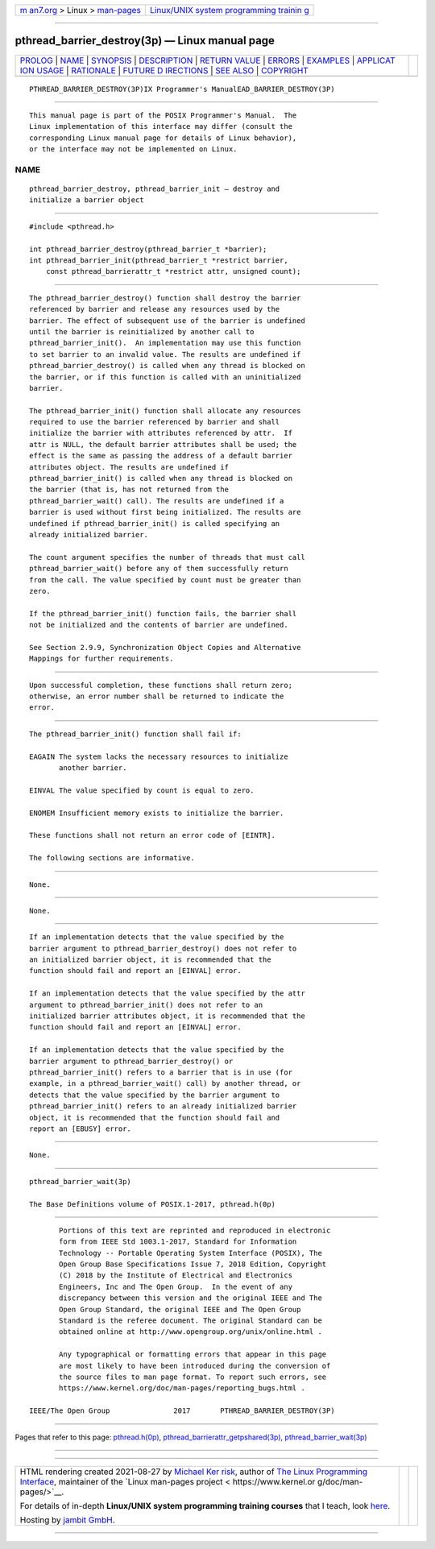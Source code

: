 .. container:: page-top

.. container:: nav-bar

   +----------------------------------+----------------------------------+
   | `m                               | `Linux/UNIX system programming   |
   | an7.org <../../../index.html>`__ | trainin                          |
   | > Linux >                        | g <http://man7.org/training/>`__ |
   | `man-pages <../index.html>`__    |                                  |
   +----------------------------------+----------------------------------+

--------------

pthread_barrier_destroy(3p) — Linux manual page
===============================================

+-----------------------------------+-----------------------------------+
| `PROLOG <#PROLOG>`__ \|           |                                   |
| `NAME <#NAME>`__ \|               |                                   |
| `SYNOPSIS <#SYNOPSIS>`__ \|       |                                   |
| `DESCRIPTION <#DESCRIPTION>`__ \| |                                   |
| `RETURN VALUE <#RETURN_VALUE>`__  |                                   |
| \| `ERRORS <#ERRORS>`__ \|        |                                   |
| `EXAMPLES <#EXAMPLES>`__ \|       |                                   |
| `APPLICAT                         |                                   |
| ION USAGE <#APPLICATION_USAGE>`__ |                                   |
| \| `RATIONALE <#RATIONALE>`__ \|  |                                   |
| `FUTURE D                         |                                   |
| IRECTIONS <#FUTURE_DIRECTIONS>`__ |                                   |
| \| `SEE ALSO <#SEE_ALSO>`__ \|    |                                   |
| `COPYRIGHT <#COPYRIGHT>`__        |                                   |
+-----------------------------------+-----------------------------------+
| .. container:: man-search-box     |                                   |
+-----------------------------------+-----------------------------------+

::

   PTHREAD_BARRIER_DESTROY(3P)IX Programmer's ManualEAD_BARRIER_DESTROY(3P)


-----------------------------------------------------

::

          This manual page is part of the POSIX Programmer's Manual.  The
          Linux implementation of this interface may differ (consult the
          corresponding Linux manual page for details of Linux behavior),
          or the interface may not be implemented on Linux.

NAME
-------------------------------------------------

::

          pthread_barrier_destroy, pthread_barrier_init — destroy and
          initialize a barrier object


---------------------------------------------------------

::

          #include <pthread.h>

          int pthread_barrier_destroy(pthread_barrier_t *barrier);
          int pthread_barrier_init(pthread_barrier_t *restrict barrier,
              const pthread_barrierattr_t *restrict attr, unsigned count);


---------------------------------------------------------------

::

          The pthread_barrier_destroy() function shall destroy the barrier
          referenced by barrier and release any resources used by the
          barrier. The effect of subsequent use of the barrier is undefined
          until the barrier is reinitialized by another call to
          pthread_barrier_init().  An implementation may use this function
          to set barrier to an invalid value. The results are undefined if
          pthread_barrier_destroy() is called when any thread is blocked on
          the barrier, or if this function is called with an uninitialized
          barrier.

          The pthread_barrier_init() function shall allocate any resources
          required to use the barrier referenced by barrier and shall
          initialize the barrier with attributes referenced by attr.  If
          attr is NULL, the default barrier attributes shall be used; the
          effect is the same as passing the address of a default barrier
          attributes object. The results are undefined if
          pthread_barrier_init() is called when any thread is blocked on
          the barrier (that is, has not returned from the
          pthread_barrier_wait() call). The results are undefined if a
          barrier is used without first being initialized. The results are
          undefined if pthread_barrier_init() is called specifying an
          already initialized barrier.

          The count argument specifies the number of threads that must call
          pthread_barrier_wait() before any of them successfully return
          from the call. The value specified by count must be greater than
          zero.

          If the pthread_barrier_init() function fails, the barrier shall
          not be initialized and the contents of barrier are undefined.

          See Section 2.9.9, Synchronization Object Copies and Alternative
          Mappings for further requirements.


-----------------------------------------------------------------

::

          Upon successful completion, these functions shall return zero;
          otherwise, an error number shall be returned to indicate the
          error.


-----------------------------------------------------

::

          The pthread_barrier_init() function shall fail if:

          EAGAIN The system lacks the necessary resources to initialize
                 another barrier.

          EINVAL The value specified by count is equal to zero.

          ENOMEM Insufficient memory exists to initialize the barrier.

          These functions shall not return an error code of [EINTR].

          The following sections are informative.


---------------------------------------------------------

::

          None.


---------------------------------------------------------------------------

::

          None.


-----------------------------------------------------------

::

          If an implementation detects that the value specified by the
          barrier argument to pthread_barrier_destroy() does not refer to
          an initialized barrier object, it is recommended that the
          function should fail and report an [EINVAL] error.

          If an implementation detects that the value specified by the attr
          argument to pthread_barrier_init() does not refer to an
          initialized barrier attributes object, it is recommended that the
          function should fail and report an [EINVAL] error.

          If an implementation detects that the value specified by the
          barrier argument to pthread_barrier_destroy() or
          pthread_barrier_init() refers to a barrier that is in use (for
          example, in a pthread_barrier_wait() call) by another thread, or
          detects that the value specified by the barrier argument to
          pthread_barrier_init() refers to an already initialized barrier
          object, it is recommended that the function should fail and
          report an [EBUSY] error.


---------------------------------------------------------------------------

::

          None.


---------------------------------------------------------

::

          pthread_barrier_wait(3p)

          The Base Definitions volume of POSIX.1‐2017, pthread.h(0p)


-----------------------------------------------------------

::

          Portions of this text are reprinted and reproduced in electronic
          form from IEEE Std 1003.1-2017, Standard for Information
          Technology -- Portable Operating System Interface (POSIX), The
          Open Group Base Specifications Issue 7, 2018 Edition, Copyright
          (C) 2018 by the Institute of Electrical and Electronics
          Engineers, Inc and The Open Group.  In the event of any
          discrepancy between this version and the original IEEE and The
          Open Group Standard, the original IEEE and The Open Group
          Standard is the referee document. The original Standard can be
          obtained online at http://www.opengroup.org/unix/online.html .

          Any typographical or formatting errors that appear in this page
          are most likely to have been introduced during the conversion of
          the source files to man page format. To report such errors, see
          https://www.kernel.org/doc/man-pages/reporting_bugs.html .

   IEEE/The Open Group               2017       PTHREAD_BARRIER_DESTROY(3P)

--------------

Pages that refer to this page:
`pthread.h(0p) <../man0/pthread.h.0p.html>`__, 
`pthread_barrierattr_getpshared(3p) <../man3/pthread_barrierattr_getpshared.3p.html>`__, 
`pthread_barrier_wait(3p) <../man3/pthread_barrier_wait.3p.html>`__

--------------

--------------

.. container:: footer

   +-----------------------+-----------------------+-----------------------+
   | HTML rendering        |                       | |Cover of TLPI|       |
   | created 2021-08-27 by |                       |                       |
   | `Michael              |                       |                       |
   | Ker                   |                       |                       |
   | risk <https://man7.or |                       |                       |
   | g/mtk/index.html>`__, |                       |                       |
   | author of `The Linux  |                       |                       |
   | Programming           |                       |                       |
   | Interface <https:     |                       |                       |
   | //man7.org/tlpi/>`__, |                       |                       |
   | maintainer of the     |                       |                       |
   | `Linux man-pages      |                       |                       |
   | project <             |                       |                       |
   | https://www.kernel.or |                       |                       |
   | g/doc/man-pages/>`__. |                       |                       |
   |                       |                       |                       |
   | For details of        |                       |                       |
   | in-depth **Linux/UNIX |                       |                       |
   | system programming    |                       |                       |
   | training courses**    |                       |                       |
   | that I teach, look    |                       |                       |
   | `here <https://ma     |                       |                       |
   | n7.org/training/>`__. |                       |                       |
   |                       |                       |                       |
   | Hosting by `jambit    |                       |                       |
   | GmbH                  |                       |                       |
   | <https://www.jambit.c |                       |                       |
   | om/index_en.html>`__. |                       |                       |
   +-----------------------+-----------------------+-----------------------+

--------------

.. container:: statcounter

   |Web Analytics Made Easy - StatCounter|

.. |Cover of TLPI| image:: https://man7.org/tlpi/cover/TLPI-front-cover-vsmall.png
   :target: https://man7.org/tlpi/
.. |Web Analytics Made Easy - StatCounter| image:: https://c.statcounter.com/7422636/0/9b6714ff/1/
   :class: statcounter
   :target: https://statcounter.com/
